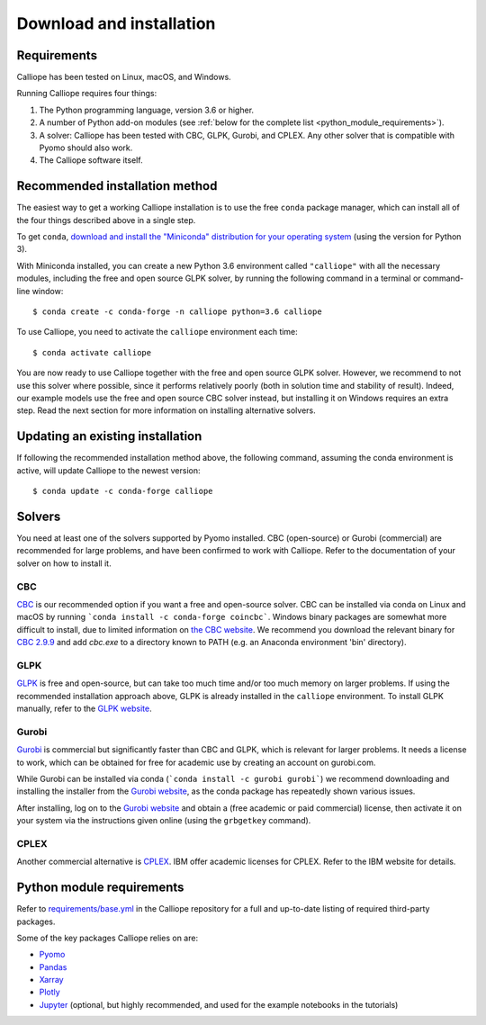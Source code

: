 .. _installation:

=========================
Download and installation
=========================

Requirements
============

Calliope has been tested on Linux, macOS, and Windows.

Running Calliope requires four things:

1. The Python programming language, version 3.6 or higher.
2. A number of Python add-on modules (see :ref:`below for the complete list <python_module_requirements>`).
3. A solver: Calliope has been tested with CBC, GLPK, Gurobi, and CPLEX. Any other solver that is compatible with Pyomo should also work.
4. The Calliope software itself.

Recommended installation method
===============================

The easiest way to get a working Calliope installation is to use the free ``conda`` package manager, which can install all of the four things described above in a single step.

To get ``conda``, `download and install the "Miniconda" distribution for your operating system <https://conda.io/miniconda.html>`_ (using the version for Python 3).

With Miniconda installed, you can create a new Python 3.6 environment called ``"calliope"`` with all the necessary modules, including the free and open source GLPK solver, by running the following command in a terminal or command-line window::

   $ conda create -c conda-forge -n calliope python=3.6 calliope

To use Calliope, you need to activate the ``calliope`` environment each time::

   $ conda activate calliope

You are now ready to use Calliope together with the free and open source GLPK solver. However, we recommend to not use this solver where possible, since it performs relatively poorly (both in solution time and stability of result). Indeed, our example models use the free and open source CBC solver instead, but installing it on Windows requires an extra step. Read the next section for more information on installing alternative solvers.

Updating an existing installation
=================================

If following the recommended installation method above, the following command, assuming the conda environment is active, will update Calliope to the newest version::

   $ conda update -c conda-forge calliope


.. _install_solvers:

Solvers
=======

You need at least one of the solvers supported by Pyomo installed. CBC (open-source) or Gurobi (commercial) are recommended for large problems, and have been confirmed to work with Calliope. Refer to the documentation of your solver on how to install it.

CBC
---

`CBC <https://projects.coin-or.org/Cbc>`_ is our recommended option if you want a free and open-source solver. CBC can be installed via conda on Linux and macOS by running ```conda install -c conda-forge coincbc```. Windows binary packages are somewhat more difficult to install, due to limited information on `the CBC website <https://projects.coin-or.org/Cbc>`_. We recommend you download the relevant binary for `CBC 2.9.9 <https://bintray.com/coin-or/download/Cbc/2.9.9>`_ and add `cbc.exe` to a directory known to PATH (e.g. an Anaconda environment 'bin' directory).

GLPK
----

`GLPK <https://www.gnu.org/software/glpk/>`_ is free and open-source, but can take too much time and/or too much memory on larger problems. If using the recommended installation approach  above, GLPK is already installed in the ``calliope`` environment. To install GLPK manually, refer to the `GLPK website <https://www.gnu.org/software/glpk/>`_.

Gurobi
------

`Gurobi <https://www.gurobi.com/>`_ is commercial but significantly faster than CBC and GLPK, which is relevant for larger problems. It needs a license to work, which can be obtained for free for academic use by creating an account on gurobi.com.

While Gurobi can be installed via conda (```conda install -c gurobi gurobi```) we recommend downloading and installing the installer from the `Gurobi website <https://www.gurobi.com/>`_, as the conda package has repeatedly shown various issues.

After installing, log on to the `Gurobi website <https://www.gurobi.com/>`_ and obtain a (free academic or paid commercial) license, then activate it on your system via the instructions given online (using the ``grbgetkey`` command).

CPLEX
-----

Another commercial alternative is `CPLEX <https://www.ibm.com/products/ilog-cplex-optimization-studio>`_. IBM offer academic licenses for CPLEX. Refer to the IBM website for details.

.. _python_module_requirements:

Python module requirements
==========================

Refer to `requirements/base.yml <https://github.com/calliope-project/calliope/blob/master/requirements/base.yml>`_ in the Calliope repository for a full and up-to-date listing of required third-party packages.

Some of the key packages Calliope relies on are:

* `Pyomo <https://www.pyomo.org/>`_
* `Pandas <http://pandas.pydata.org/>`_
* `Xarray <http://xarray.pydata.org/>`_
* `Plotly <https://plot.ly/>`_
* `Jupyter <https://jupyter.org/>`_ (optional, but highly recommended, and used for the example notebooks in the tutorials)
